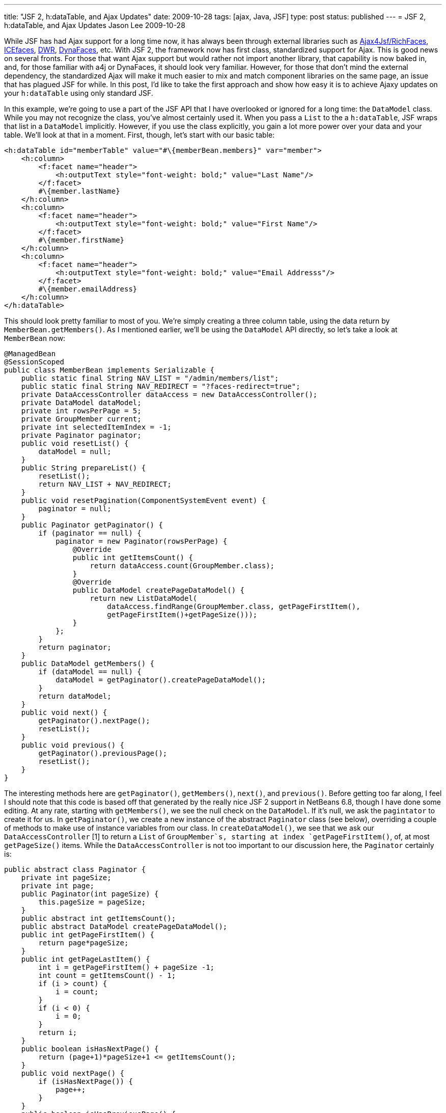 ---
title: "JSF 2, h:dataTable, and Ajax Updates"
date: 2009-10-28
tags: [ajax, Java, JSF]
type: post
status: published
---
= JSF 2, h:dataTable, and Ajax Updates
Jason Lee
2009-10-28


While JSF has had Ajax support for a long time now, it has always been through external libraries such as http://www.jboss.org/richfaces[Ajax4Jsf/RichFaces], http://www.icefaces.org/main/home/[ICEfaces], http://directwebremoting.org/dwr/index.html[DWR], https://jsf-extensions.dev.java.net/nonav/mvn/reference-ajax.html[DynaFaces], etc.  With JSF 2, the framework now has first class, standardized support for Ajax.  This is good news on several fronts.  For those that want Ajax support but would rather not import another library, that capability is now baked in, and, for those familiar with a4j or DynaFaces, it should look very familiar.  However, for those that don't mind the external dependency, the standardized Ajax will make it much easier to mix and match component libraries on the same page, an issue that has plagued JSF for while.  In this post, I'd like to take the first approach and show how easy it is to achieve Ajaxy updates on your `h:dataTable` using only standard JSF.
// more

In this example, we're going to use a part of the JSF API that I have overlooked or ignored for a long time:  the `DataModel` class.  While you may not recognize the class, you've almost certainly used it.  When you pass a `List` to the a `h:dataTable`, JSF wraps that list in a `DataModel` implicitly.  However, if you use the class explicitly, you gain a lot more power over your data and your table.  We'll look at that in a moment.  First, though, let's start with our basic table:

[source,xml,linenums]
----
<h:dataTable id="memberTable" value="#\{memberBean.members}" var="member">
    <h:column>
        <f:facet name="header">
            <h:outputText style="font-weight: bold;" value="Last Name"/>
        </f:facet>
        #\{member.lastName}
    </h:column>
    <h:column>
        <f:facet name="header">
            <h:outputText style="font-weight: bold;" value="First Name"/>
        </f:facet>
        #\{member.firstName}
    </h:column>
    <h:column>
        <f:facet name="header">
            <h:outputText style="font-weight: bold;" value="Email Addresss"/>
        </f:facet>
        #\{member.emailAddress}
    </h:column>
</h:dataTable>
----

This should look pretty familiar to most of you.  We're simply creating a three column table, using the data return by `MemberBean.getMembers()`.  As I mentioned earlier, we'll be using the `DataModel` API directly, so let's take a look at `MemberBean` now:

[source,java,linenums]
----
@ManagedBean
@SessionScoped
public class MemberBean implements Serializable {
    public static final String NAV_LIST = "/admin/members/list";
    public static final String NAV_REDIRECT = "?faces-redirect=true";
    private DataAccessController dataAccess = new DataAccessController();
    private DataModel dataModel;
    private int rowsPerPage = 5;
    private GroupMember current;
    private int selectedItemIndex = -1;
    private Paginator paginator;
    public void resetList() {
        dataModel = null;
    }
    public String prepareList() {
        resetList();
        return NAV_LIST + NAV_REDIRECT;
    }
    public void resetPagination(ComponentSystemEvent event) {
        paginator = null;
    }
    public Paginator getPaginator() {
        if (paginator == null) {
            paginator = new Paginator(rowsPerPage) {
                @Override
                public int getItemsCount() {
                    return dataAccess.count(GroupMember.class);
                }
                @Override
                public DataModel createPageDataModel() {
                    return new ListDataModel(
                        dataAccess.findRange(GroupMember.class, getPageFirstItem(),
                        getPageFirstItem()+getPageSize()));
                }
            };
        }
        return paginator;
    }
    public DataModel getMembers() {
        if (dataModel == null) {
            dataModel = getPaginator().createPageDataModel();
        }
        return dataModel;
    }
    public void next() {
        getPaginator().nextPage();
        resetList();
    }
    public void previous() {
        getPaginator().previousPage();
        resetList();
    }
}
----

The interesting methods here are `getPaginator()`, `getMembers()`, `next()`, and `previous()`.  Before getting too far along, I feel I should note that this code is based off that generated by the really nice JSF 2 support in NetBeans 6.8, though I have done some editing.  At any rate, starting with `getMembers()`, we see the null check on the `DataModel`.  If it's null, we ask the `pagintator` to create it for us.  In `getPaginator()`, we create a new instance of the abstract `Paginator` class (see below), overriding a couple of methods to make use of instance variables from our class.  In `createDataModel()`, we see that we ask our `DataAccessController` [1] to return a `List` of `GroupMember`s, starting at index `getPageFirstItem()`, of, at most `getPageSize()` items.  While the `DataAccessController` is not too important to our discussion here, the `Paginator` certainly is:

[source,java,linenums]
----
public abstract class Paginator {
    private int pageSize;
    private int page;
    public Paginator(int pageSize) {
        this.pageSize = pageSize;
    }
    public abstract int getItemsCount();
    public abstract DataModel createPageDataModel();
    public int getPageFirstItem() {
        return page*pageSize;
    }
    public int getPageLastItem() {
        int i = getPageFirstItem() + pageSize -1;
        int count = getItemsCount() - 1;
        if (i > count) {
            i = count;
        }
        if (i < 0) {
            i = 0;
        }
        return i;
    }
    public boolean isHasNextPage() {
        return (page+1)*pageSize+1 <= getItemsCount();
    }
    public void nextPage() {
        if (isHasNextPage()) {
            page++;
        }
    }
    public boolean isHasPreviousPage() {
        return page > 0;
    }
    public void previousPage() {
        if (isHasPreviousPage()) {
            page--;
        }
    }
    public int getPageSize() {
        return pageSize;
    }
}
----

There's no real complex logic there, so I'll let you read that, and we'll move on to the next and previous links.  Immediately under the table, I have this:

[source,xml,linenums]
----
<h:commandLink id="prevLink" action="#\{memberBean.previous}"
    value="Previous #\{memberBean.paginator.pageSize}"
    rendered="#\{memberBean.paginator.hasPreviousPage}"/>
&#160;
<h:commandLink id="nextLink" action="#\{memberBean.next}"
    value="Next #\{memberBean.paginator.pageSize}"
    rendered="#\{memberBean.paginator.hasNextPage}"/>
</div>
----

If you were to click on the next link, `MemberBean.next()` would execute, which would increment the page number, and the table would rerender, getting us the next set of five `GroupMember`s.  It does this, however, using a full page refresh (FPR), which is exactly what we're trying to avoid. So, then, how does one ajaxify these links?  Looking at just the next link for brevity and clarity, we add on simple line:

[source,xml,linenums]
----
<h:commandLink id="nextLink" action="#\{memberBean.next}"
    value="Next #\{memberBean.paginator.pageSize}"
    rendered="#\{memberBean.paginator.hasNextPage}">
    <f:ajax execute="@this" render="@form"/>
</h:commandLink>
----

The `f:ajax` tag is all you need.  There are http://java.sun.com/javaee/javaserverfaces/2.0/docs/pdldocs/facelets/f/ajax.html[many more options] for the tag, but in this simple use case, we're telling JSF to add Ajax behavior to the default event for the component (in this case, the click), we want to execute the current component (`@this` tells JSF to call the action method specified on the parent component, `#\{memberBean.next}`), and then rerender the form that encloses this component (`@form`).  That's all there is to it.  Very easy and very clean.

Let's go a step further.  Let's add the ability to change the number of rows per page, and, of course, let's do it in an Ajaxy manner.  First, we must add some methods to our managed bean to make it all happen:

[source,java,linenums]
----
public int getRowsPerPage() {
    return rowsPerPage;
}
public void setRowsPerPage(int rowsPerPage) {
    this.rowsPerPage = rowsPerPage;
    resetList();
    resetPagination();
}
public void resetPagination() {
    paginator = null;
}
----

This is the basic getter/setter pattern managed beans typically expose, plus some extra logic in the setter to destroy the `Paginator`, which will force its recreation when the table renders.  The markup on the page might look something like this:

[source,xml,linenums]
----
<h:outputText value="#\{memberBean.paginator.pageFirstItem + 1} to #\{memberBean.paginator.pageLastItem + 1} of #\{memberBean.paginator.itemsCount}"/>
(
<h:selectOneMenu id="rowsPerPage" value="#\{memberBean.rowsPerPage}">
    <f:ajax execute="@this" render="@form"/>
    <f:selectItem itemValue="5" />
    <f:selectItem itemValue="10" />
    <f:selectItem itemValue="15" />
</h:selectOneMenu>
) per page
----

This snippet adds some text telling the user the range he's currently viewing, as well as a `h:selectOneMenu` listing some (hardcoded) options for the number of rows per page.  If you've been doing JSF long, this looks pretty normal.  The ajaxification, just like the `commandLink`s above, is a simple, one-line addition (line 4), that works the same way.

Note that in each Ajax case, we're rerendering the entire form.  While convenient, it's not necessary.  If we wanted to, we could list each component clientId, separated by spaces, that we want to rerender.  For large complex forms, a more selective rerendering would probably be desirable.  However, if the number of components to rerender is high, it's a better idea to group them (in one or more groups as necessary) with, say, `h:panelGroup`, and rerender the groups, as that makes for a more maintainable list.  In this case, we simply rerender the form as it's small enough to do that quickly.

Before we finish up, let me touch on why I stressed the explicit use of `DataModel`.  While not even indirectly related to Ajax interactions, its explicit use makes master/detail relationships, for example, a little easier.  In this example, if we want to edit a particular member, the `DataModel` makes it really easy.  Let's add a "command" column to the end of our table:

[source,xml,linenums]
----
<h:column>
    <f:facet name="header">
        <h:outputText value="&nbsp;"/>
    </f:facet>
    <h:commandLink action="#\{memberBean.view}" value="View"/>&nbsp;
    <h:commandLink action="#\{memberBean.edit}" value="Edit"/>&nbsp;
    <h:commandLink action="#\{memberBean.delete}" value="Delete"
        onclick="return confirm('Are you sure you want to delete #\{member.firstName} #\{member.lastName}?');" />
</h:column>
----

Now, lets take a look at `MemberBean.edit()`:

[source,java,linenums]
----
public String edit() {
    current = (GroupMember)getMembers().getRowData();
    return "edit?faces-redirect=true";
}
----

This method asks the `DataModel` what the current row is and saves that in an instance variable.  It then navigates, using JSF 2's simplified navigation to the view "edit."  The inclusiong of "?faces-redirect=true" in the action outcome tells JSF to redirect to the target view.  This allows the location in the browser to reflect the current page, rather than being one page behind.

JSF handles updating the state of the `DataModel` for you, so all that's left for you is asking it what its state is.  The approach I've seen (and used, sadly) most often, is to use either `f:param` or `f:setPropertyActionListener` to pass the id of the current member back to the server.  My action method would then have to either query the `Request` or an instance variable for the ID, ask the model layer for the `GroupMember` that matched the ID, and then forward.  While it worked, it was pretty ugly and often required more getters and setters than I cared to put on the bean.  By using `DataModel` directly, we avoid all that cruft and left JSF do the heavy lifting for us, which is, of course, what frameworks are for.

So there you have a basic Ajaxy data table using only standard JSF components.  Given how simple it is to add Ajax to a JSF page with JSF 2, you can easily start adding such features to existing JSF 1.2 applications as you upgrade to the new version without requiring massive changes to your application.  Of course, if you want more complex Ajax interactions, there are still myriads of third party component sets that offer that.  For the simple case, though, you no longer need to shop around.

[1] This class is simple a JPA 2 utility class.  It performs the basic JPA functions, including transaction support, etc.  It's specific contents are not relevant here. :)
